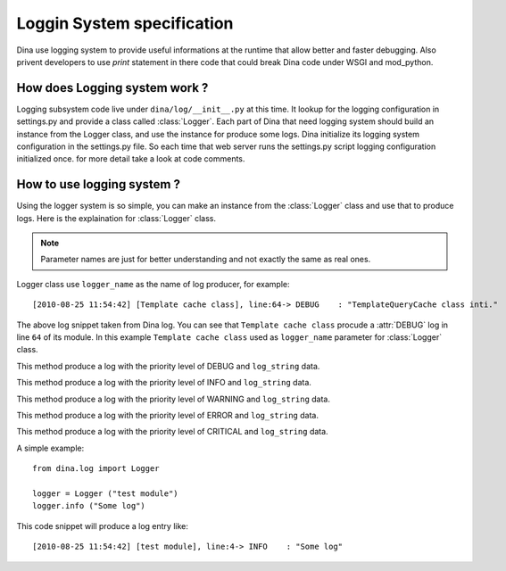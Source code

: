 Loggin System specification
===========================

Dina use logging system to provide useful informations at the runtime that allow better 
and faster debugging. Also privent developers to use `print` statement in there code
that could break Dina code under WSGI and mod_python.

How does Logging system work ?
------------------------------

Logging subsystem code live under ``dina/log/__init__.py`` at this time. It lookup for 
the logging configuration in settings.py and provide a class called :class:`Logger`. Each 
part of Dina that need logging system should build an instance from the Logger class,
and use the instance for produce some logs. Dina initialize its logging system configuration 
in the settings.py file. So each time that web server runs the settings.py script logging
configuration initialized once. for more detail take a look at code comments.


How to use logging system ?
---------------------------

Using the logger system is so simple, you can make an instance from the :class:`Logger` class
and use that to produce logs. Here is the explaination for :class:`Logger` class.

.. note:: Parameter names are just for better understanding and not exactly the same as real ones.

.. class:: Logger (logger_name)
Logger class use ``logger_name`` as the name of log producer, for example::
    
    [2010-08-25 11:54:42] [Template cache class], line:64-> DEBUG    : "TemplateQueryCache class inti."

The above log snippet taken from Dina log. You can see that ``Template cache class`` procude a :attr:`DEBUG`
log in line ``64`` of its module. In this example ``Template cache class`` used as ``logger_name`` parameter
for :class:`Logger` class.

.. method:: Logger.debug (log_string)
This method produce a log with the priority level of DEBUG and ``log_string`` data.

.. method:: Logger.info (log_string)
This method produce a log with the priority level of INFO and ``log_string`` data.

.. method:: Logger.warning (log_string)
This method produce a log with the priority level of WARNING and ``log_string`` data.

.. method:: Logger.error (log_string)
This method produce a log with the priority level of ERROR and ``log_string`` data.

.. method:: Logger.critical (log_string)
This method produce a log with the priority level of CRITICAL and ``log_string`` data.

A simple example::
  
   from dina.log import Logger
   
   logger = Logger ("test module")
   logger.info ("Some log")

This code snippet will produce a log entry like::

    [2010-08-25 11:54:42] [test module], line:4-> INFO    : "Some log"

.. seealso:: Please read the official python documentation for logging module, current logging system use the python logging module.

